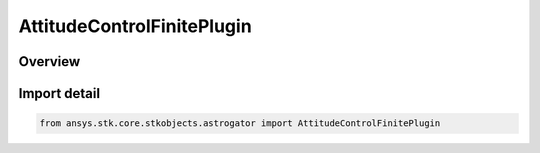 AttitudeControlFinitePlugin
===========================

.. py:class:: ansys.stk.core.stkobjects.astrogator.AttitudeControlFinitePlugin

   Bases: :py:class:`~ansys.stk.core.stkobjects.astrogator.IAttitudeControlFinitePlugin`, :py:class:`~ansys.stk.core.stkobjects.astrogator.IAttitudeControlFinite`, :py:class:`~ansys.stk.core.stkobjects.astrogator.IAttitudeControl`, :py:class:`~ansys.stk.core.stkobjects.astrogator.IRuntimeTypeInfoProvider`

   The plugin attitude control for a finite maneuver.

.. py:currentmodule:: AttitudeControlFinitePlugin

Overview
--------


Import detail
-------------

.. code-block:: python

    from ansys.stk.core.stkobjects.astrogator import AttitudeControlFinitePlugin



